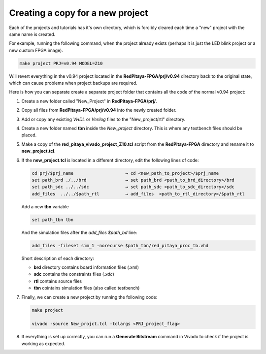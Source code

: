 .. _fpga_copy_project:

###################################
Creating a copy for a new project
###################################

Each of the projects and tutorials has it's own directory, which is forcibly cleared each time a "new" project with the same name is created.

For example, running the following command, when the project already exists (perhaps it is just the LED blink project or a new custom FPGA image). 

.. code-block:: bash

    make project PRJ=v0.94 MODEL=Z10

Will revert everything in the v0.94 project located in the **RedPitaya-FPGA/prj/v0.94** directory back to the original state, 
which can cause problems when project backups are required.

Here is how you can separate create a separate project folder that contains all the code of the normal v0.94 project:

#.  Create a new folder called "New_Project" in **RedPitaya-FPGA/prj/**.
#.  Copy all files from **RedPitaya-FPGA/prj/v0.94** into the newly created folder.
#.  Add or copy any existing *VHDL* or *Verilog* files to the "New_project/rtl" directory.
#.  Create a new folder named **tbn** inside the *New_project* directory. This is where any testbench files should be placed.
#.  Make a copy of the **red_pitaya_vivado_project_Z10.tcl** script from the **RedPitaya-FPGA** directory and rename it to **new_project.tcl**.

#.  If the **new_project.tcl** is located in a different directory, edit the following lines of code:

    .. code-block:: bash

        cd prj/$prj_name                    → cd <new_path_to_project>/$prj_name
        set path_brd ./../brd               → set path_brd <path_to_brd_directory>/brd
        set path_sdc ../../sdc              → set path_sdc <path_to_sdc_directory>/sdc
        add_files  ../../$path_rtl          → add_files  <path_to_rtl_directory>/$path_rtl

    Add a new **tbn** variable

    .. code-block:: bash

        set path_tbn tbn

    And the simulation files after the *add_files $path_bd* line:

    .. code-block:: bash

        add_files -fileset sim_1 -norecurse $path_tbn/red_pitaya_proc_tb.vhd

    Short description of each directory:

    - **brd** directory contains board information files (.xml)
    - **sdc** contains the constraints files (*.xdc*)
    - **rtl** contains source files
    - **tbn** cointains simulation files (also called testbench)

#.  Finally, we can create a new project by running the following code:

    .. code-block:: bash

        make project 

        vivado -source New_projct.tcl -tclargs <PRJ_project_flag>

#.  If everything is set up correctly, you can run a **Generate Bitstream** command in Vivado to check if the project is working as expected.

